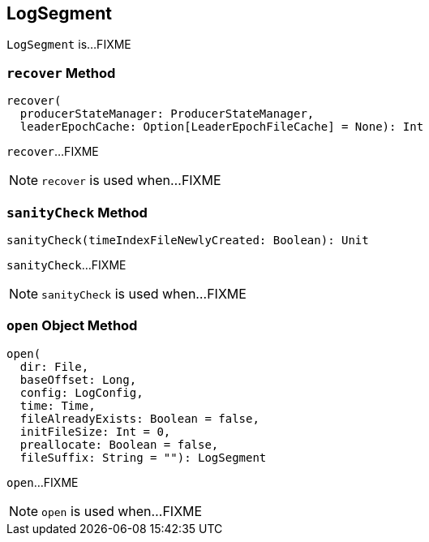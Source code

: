 == [[LogSegment]] LogSegment

`LogSegment` is...FIXME

=== [[recover]] `recover` Method

[source, scala]
----
recover(
  producerStateManager: ProducerStateManager,
  leaderEpochCache: Option[LeaderEpochFileCache] = None): Int
----

`recover`...FIXME

NOTE: `recover` is used when...FIXME

=== [[sanityCheck]] `sanityCheck` Method

[source, scala]
----
sanityCheck(timeIndexFileNewlyCreated: Boolean): Unit
----

`sanityCheck`...FIXME

NOTE: `sanityCheck` is used when...FIXME

=== [[open]] `open` Object Method

[source, scala]
----
open(
  dir: File,
  baseOffset: Long,
  config: LogConfig,
  time: Time,
  fileAlreadyExists: Boolean = false,
  initFileSize: Int = 0,
  preallocate: Boolean = false,
  fileSuffix: String = ""): LogSegment
----

`open`...FIXME

NOTE: `open` is used when...FIXME
